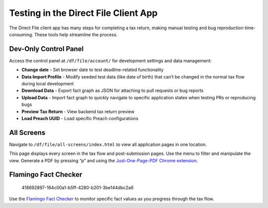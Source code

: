 Testing in the Direct File Client App
=====================================

The Direct File client app has many steps for completing a tax return,
making manual testing and bug reproduction time-consuming. These tools
help streamline the process.

Dev-Only Control Panel
----------------------

Access the control panel at ``/df/file/account/`` for development
settings and data management:

-  **Change date** - Set browser date to test deadline-related
   functionality
-  **Data Import Profile** - Modify seeded test data (like date of
   birth) that can’t be changed in the normal tax flow during local
   development
-  **Download Data** - Export fact graph as JSON for attaching to pull
   requests or bug reports
-  **Upload Data** - Import fact graph to quickly navigate to specific
   application states when testing PRs or reproducing bugs
-  **Preview Tax Return** - View backend tax return preview
-  **Load Preach UUID** - Load specific Preach configurations

All Screens
-----------

Navigate to ``/df/file/all-screens/index.html`` to view all application
pages in one location.

This page displays every screen in the tax flow and post-submission
pages. Use the menu to filter and manipulate the view. Generate a PDF by
pressing “p” and using the `Just-One-Page-PDF Chrome
extension <https://chromewebstore.google.com/detail/just-one-page-pdf-an-awes/fgbhbfdgdlojklkbhdoilkdlomoilbpl?hl=en&pli=1>`__.

Flamingo Fact Checker
---------------------

.. figure:: https://github.com/user-attachments/assets/001daa15-19c0-4729-bb08-342d66db9283
   :alt: 418692897-164c00a1-b5ff-4280-b201-3be144dbc2a6

   418692897-164c00a1-b5ff-4280-b201-3be144dbc2a6

Use the `Flamingo Fact Checker <df-tools/Flamingo-Fact-Checker.md>`__ to
monitor specific fact values as you progress through the tax flow.
